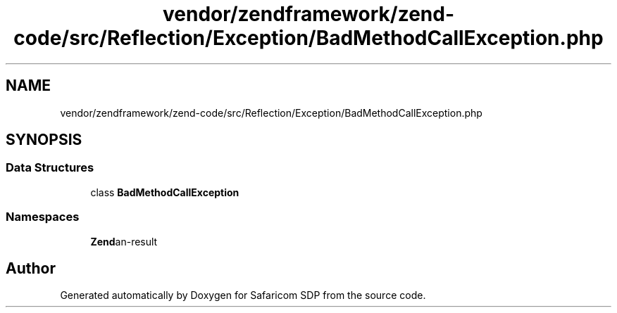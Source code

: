.TH "vendor/zendframework/zend-code/src/Reflection/Exception/BadMethodCallException.php" 3 "Sat Sep 26 2020" "Safaricom SDP" \" -*- nroff -*-
.ad l
.nh
.SH NAME
vendor/zendframework/zend-code/src/Reflection/Exception/BadMethodCallException.php
.SH SYNOPSIS
.br
.PP
.SS "Data Structures"

.in +1c
.ti -1c
.RI "class \fBBadMethodCallException\fP"
.br
.in -1c
.SS "Namespaces"

.in +1c
.ti -1c
.RI " \fBZend\\Code\\Reflection\\Exception\fP"
.br
.in -1c
.SH "Author"
.PP 
Generated automatically by Doxygen for Safaricom SDP from the source code\&.
